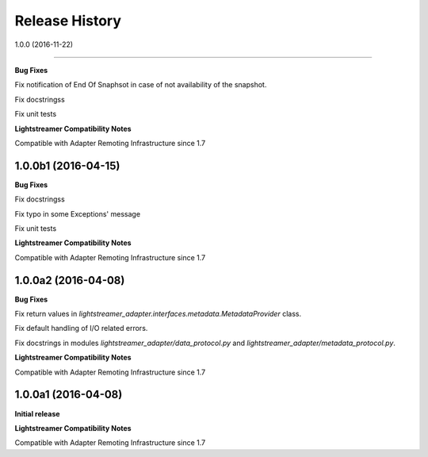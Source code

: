 .. :changelog:

Release History
---------------

1.0.0 (2016-11-22)

+++++++++++++++++++++

**Bug Fixes**

Fix notification of End Of Snaphsot in case of not availability of the snapshot.
  
Fix docstringss

Fix unit tests

**Lightstreamer Compatibility Notes**

Compatible with Adapter Remoting Infrastructure since 1.7


1.0.0b1 (2016-04-15)
+++++++++++++++++++++

**Bug Fixes**

Fix docstringss

Fix typo in some Exceptions' message

Fix unit tests 

**Lightstreamer Compatibility Notes**

Compatible with Adapter Remoting Infrastructure since 1.7


1.0.0a2 (2016-04-08)
+++++++++++++++++++++

**Bug Fixes**

Fix return values in *lightstreamer_adapter.interfaces.metadata.MetadataProvider* class.

Fix default handling of I/O related errors.

Fix docstrings in modules *lightstreamer_adapter/data_protocol.py* and *lightstreamer_adapter/metadata_protocol.py*.

**Lightstreamer Compatibility Notes**

Compatible with Adapter Remoting Infrastructure since 1.7


1.0.0a1 (2016-04-08)
+++++++++++++++++++++

**Initial release**

**Lightstreamer Compatibility Notes**

Compatible with Adapter Remoting Infrastructure since 1.7

